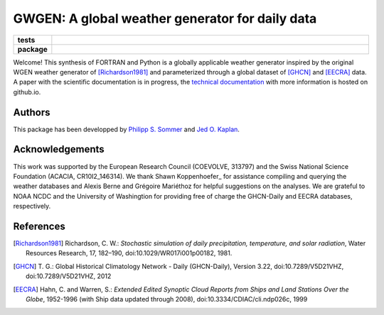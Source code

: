 GWGEN: A global weather generator for daily data
================================================


.. start-badges

.. list-table::
    :stub-columns: 1
    :widths: 10 90

    * - tests
      - |travis| |coveralls|
    * - package
      - |version| |supported-versions| |supported-implementations|

.. |travis| image:: https://travis-ci.org/ARVE-Research/gwgen.svg?branch=master
    :alt: Travis
    :target: https://travis-ci.org/ARVE-Research/gwgen

.. |coveralls| image:: https://coveralls.io/repos/github/ARVE-Research/gwgen/badge.svg?branch=master
    :alt: Coverage
    :target: https://coveralls.io/github/ARVE-Research/gwgen?branch=master

.. |version| image:: https://img.shields.io/pypi/v/gwgen.svg?style=flat
    :alt: PyPI Package latest release
    :target: https://pypi.python.org/pypi/gwgen

.. |supported-versions| image:: https://img.shields.io/pypi/pyversions/gwgen.svg?style=flat
    :alt: Supported versions
    :target: https://pypi.python.org/pypi/gwgen

.. |supported-implementations| image:: https://img.shields.io/pypi/implementation/gwgen.svg?style=flat
    :alt: Supported implementations
    :target: https://pypi.python.org/pypi/gwgen

.. end-badges


Welcome! This synthesis of FORTRAN and Python is a globally applicable
weather generator inspired by the original WGEN weather generator of
[Richardson1981]_ and parameterized through a global dataset of [GHCN]_ and
[EECRA]_ data. A paper with the scientific documentation is in progress, the
`technical documentation`_ with more information is hosted on github.io.

.. _technical documentation: https://arve-research.github.io/gwgen/


Authors
-------
This package has been developped by `Philipp S. Sommer`_ and `Jed O. Kaplan`_.


Acknowledgements
----------------
This work was supported by the European Research Council (COEVOLVE, 313797) and
the Swiss National Science Foundation (ACACIA, CR10I2\_146314). We thank Shawn
Koppenhoefer_ for assistance compiling and querying the weather databases and
Alexis Berne and Grégoire Mariéthoz for helpful suggestions on the analyses. We
are grateful to NOAA NCDC and the University of Washingtion for providing free
of charge the GHCN-Daily and EECRA databases, respectively.

.. _Philipp S. Sommer: https://github.com/Chilipp
.. _Jed O. Kaplan: https://github.com/jedokaplan
.. _Shawn Koppenhoefer: http://arve.unil.ch/people/shawn-koppenhoefer/


References
----------
.. [Richardson1981] Richardson, C. W.: *Stochastic simulation of daily
    precipitation, temperature, and solar radiation*, Water Resources Research,
    17, 182–190, doi:10.1029/WR017i001p00182, 1981.
.. [GHCN] T. G.: Global Historical Climatology Network - Daily (GHCN-Daily),
    Version 3.22, doi:10.7289/V5D21VHZ, doi:10.7289/V5D21VHZ, 2012
.. [EECRA] Hahn, C. and Warren, S.: *Extended Edited Synoptic Cloud Reports from
    Ships and Land Stations Over the Globe*, 1952-1996 (with Ship data
    updated through 2008), doi:10.3334/CDIAC/cli.ndp026c, 1999

